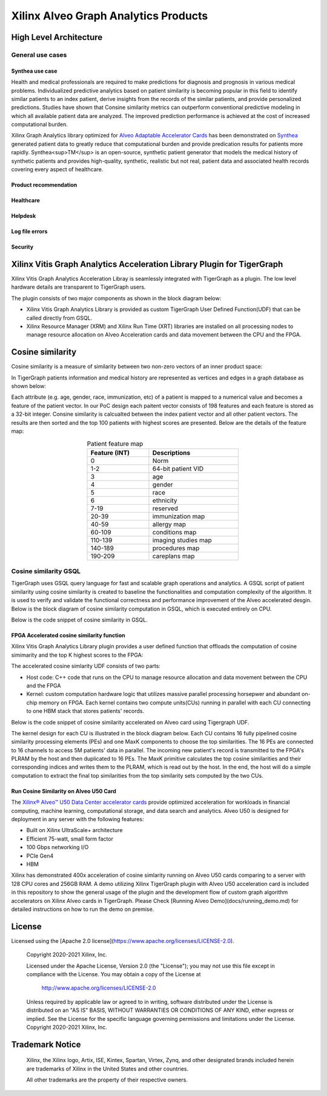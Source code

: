 .. 
   Copyright 2019-2020 Xilinx, Inc.
  
   Licensed under the Apache License, Version 2.0 (the "License");
   you may not use this file except in compliance with the License.
   You may obtain a copy of the License at
  
       http://www.apache.org/licenses/LICENSE-2.0
  
   Unless required by applicable law or agreed to in writing, software
   distributed under the License is distributed on an "AS IS" BASIS,
   WITHOUT WARRANTIES OR CONDITIONS OF ANY KIND, either express or implied.
   See the License for the specific language governing permissions and
   limitations under the License.

.. meta::
   :keywords: Vitis, Database, Vitis Database Library, Alveo
   :description: Vitis Database Library is an open-sourced Vitis library written in C++ for accelerating database applications in a variety of use cases.
   :xlnxdocumentclass: Document
   :xlnxdocumenttype: Tutorials

.. _brief:

=====================================
Xilinx Alveo Graph Analytics Products
=====================================

High Level Architecture
-----------------------

General use cases
#################

Synthea use case
********************
Health and medical professionals are required to make predictions for diagnosis and prognosis in various medical problems. Individualized predictive analytics based on patient similarity is becoming popular in this field to identify similar patients to an index patient, derive insights from the records of the similar patients, and provide personalized predictions. Studies have shown that Consine similarity metrics can outperform conventional predictive modeling in which all available patient data are analyzed. The improved prediction performance is achieved at the cost of increased computational burden. 

Xilinx Graph Analytics library optimized for `Alveo Adaptable Accelerator Cards <https://www.xilinx.com/products/boards-and-kits/alveo.html>`_ 
has been demonstrated on `Synthea <https://synthetichealth.github.io/synthea/>`_ generated 
patient data to greatly reduce that computational burden and provide predication results 
for patients more rapidly. Synthea<sup>TM</sup> is an open-source, synthetic patient 
generator that models the medical history of synthetic patients and provides high-quality, 
synthetic, realistic but not real, patient data and associated health records covering 
every aspect of healthcare. 
 
Product recommendation
**********************

Healthcare
**********

Helpdesk
**********************

Log file errors 
**********************

Security
**********************


Xilinx Vitis Graph Analytics Acceleration Library Plugin for TigerGraph
-----------------------------------------------------------------------
Xilinx Vitis Graph Analytics Acceleration Libray is seamlessly integrated with 
TigerGraph as a plugin. The low level hardware details are transparent to TigerGraph users.

The plugin consists of two major components as shown in the block diagram below:

* Xilinx Vitis Graph Analytics Library is provided as custom TigerGraph User Defined 
  Function(UDF) that can be called directly from GSQL. 
* Xilinx Resource Manager (XRM) and Xilinx Run Time (XRT) libraries are installed 
  on all processing nodes to manage resource allocation on Alveo Acceleration cards and data movement between the CPU and the FPGA.

.. image:: /images/xilinx-tg-plugin.png
   :alt: Xilinx Tigergraph Plugin
   :scale: 60%
   :align: center


Cosine similarity
-----------------------------------------------------------------------

Cosine similarity is a measure of similarity between two non-zero vectors of an 
inner product space: 

.. image:: /images/cosine-similarity-formula.svg
   :alt: Cosine Similarity Formula
   :scale: 60%
   :align: center


In TigerGraph patients information and medical history are represented as vertices 
and edges in a graph database as shown below:  

.. image:: /images/synthea-patient-schema.png
   :alt: Cosine Similarity Formula
   :scale: 60%
   :align: center


Each attribute (e.g. age, gender, race, immunization, etc) of a patient is mapped to 
a numerical value and becomes a feature of the patient vector. In our PoC design each 
paitent vector consists of 198 features and each feature is stored as a 32-bit 
integer. Consine similarity is calcualted between the index patient vector and all 
other patient vectors. The results are then sorted and the top 100 patients with 
highest scores are presented. Below are the details of the feature map:

.. table:: Patient feature map
    :align: center
    :width: 50%

    +---------------+--------------------+
    | Feature (INT) |  Descriptions      |
    +===============+====================+
    | 0             | Norm               |
    +---------------+--------------------+
    | 1-2           | 64-bit patient VID |
    +---------------+--------------------+
    | 3             | age                |
    +---------------+--------------------+
    | 4             | gender             | 
    +---------------+--------------------+
    | 5             | race               |
    +---------------+--------------------+
    | 6             | ethnicity          | 
    +---------------+--------------------+
    | 7-19          | reserved           |
    +---------------+--------------------+
    | 20-39         | immunization map   | 
    +---------------+--------------------+
    | 40-59         | allergy map        |
    +---------------+--------------------+
    | 60-109        | conditions map     |
    +---------------+--------------------+
    | 110-139       | imaging studies map|
    +---------------+--------------------+
    | 140-189       | procedures map     | 
    +---------------+--------------------+
    | 190-209       | careplans map      |
    +---------------+--------------------+

Cosine similarity GSQL
######################

TigerGraph uses GSQL query language for fast and scalable graph operations and analytics. A GSQL script of patient similarity using cosine similarity is created to baseline the 
functionalities and computation complexity of the algorithm. It is used to verify and validate the functional 
correctness and performance improvement of the Alveo accelerated desgin. Below is the block diagram of cosine 
similarity computation in GSQL, which is executed entirely on CPU.

.. image:: /images/cosine-similarity-gsql.png
   :alt: Cosine Similarity GSQL
   :scale: 60%
   :align: center


Below is the code snippet of cosine similarity in GSQL. 

.. image:: /images/tg-graph-algorithm-cosine-similarity.png
   :alt: Tigergraph Cosine Similarity Algorithm
   :scale: 60%
   :align: center


FPGA Accelerated cosine similarity function
**************************************************

Xilinx Vitis Graph Analytics Library plugin provides a user defined function that 
offloads the computation  of cosine simimarity and the top K highest scores to the FPGA:

.. image:: /images/cosine-similarity-alveo.png
   :alt: Cosine Similarity on Alveo
   :scale: 60%
   :align: center


The accelerated cosine simlarity UDF consists of two parts:

* Host code: C++ code that runs on the CPU to manage resource allocation and data 
  movement between the CPU and the FPGA
* Kernel: custom computation hardware logic that utilizes massive parallel 
  processing horsepwer and abundant on-chip memory on FPGA. Each kernel contains 
  two compute units(CUs) running in parallel with each CU connecting to one HBM 
  stack that stores patients' records.

Below is the code snippet of cosine similarity accelerated on Alveo card using Tigergraph UDF.

.. image:: /images/tg-query-cosine-similarity-fpga-gsql.png
   :scale: 60%
   :align: center

.. image:: /images/tg-query-cosine-similarity-fpga-udf.png
   :scale: 60%
   :align: center


.. image:: /images/cosine-similarity-kernel-top.png
   :scale: 60%
   :align: center


The kernel design for each CU is illustrated in the block diagram below. Each CU 
contains 16 fully pipelined cosine similarity processing elements (PEs) and one 
MaxK components to choose the top similarities. The 16 PEs are connected to 16 
channels to access 5M patients' data in parallel. The incoming new patient's record 
is transmitted to the FPGA's PLRAM by the host and then duplicated to 16 PEs. The MaxK 
primitive calculates the top cosine similarities and their corresponding indices and 
writes them to the PLRAM, which is read out by the host. In the end, the host 
will do a simple computation to extract the final top similarities from the top 
similarity sets computed by the two CUs.

.. image:: /images/cosine-similarity-kernel-block-diagram.png
   :scale: 60%
   :align: center


Run Cosine Similarity on Alveo U50 Card
*******************************************

The `Xilinx® Alveo™ U50 Data Center accelerator cards <https://www.xilinx.com/products/boards-and-kits/alveo/u50.html>`_ 
provide optimized acceleration for workloads in financial computing, machine 
learning, computational storage, and data search and analytics. Alveo U50 is 
designed for deployment in any server with the following features:

* Built on Xilinx UltraScale+ architecture 
* Efficient 75-watt, small form factor 
* 100 Gbps networking I/O
* PCIe Gen4
* HBM  

Xilinx has demonstrated 400x acceleration of cosine simlarity running on Alveo 
U50 cards comparing to a server with 128 CPU cores and 256GB RAM. A demo 
utilizing Xilinx TigerGraph plugin with Alveo U50 acceleration card is included 
in this repository to show the general usage of the plugin and the development 
flow of custom graph algorithm accelerators on Xilinx Alveo cards in TigerGraph. Please 
Check [Running Alveo Demo](docs/running_demo.md) for detailed instructions on how to 
run the demo on premise.

License
-----------------------

Licensed using the [Apache 2.0 license](https://www.apache.org/licenses/LICENSE-2.0).

    Copyright 2020-2021 Xilinx, Inc.
    
    Licensed under the Apache License, Version 2.0 (the "License");
    you may not use this file except in compliance with the License.
    You may obtain a copy of the License at
    
        http://www.apache.org/licenses/LICENSE-2.0
    
    Unless required by applicable law or agreed to in writing, software
    distributed under the License is distributed on an "AS IS" BASIS,
    WITHOUT WARRANTIES OR CONDITIONS OF ANY KIND, either express or implied.
    See the License for the specific language governing permissions and
    limitations under the License.
    Copyright 2020-2021 Xilinx, Inc.

Trademark Notice
----------------

    Xilinx, the Xilinx logo, Artix, ISE, Kintex, Spartan, Virtex, Zynq, and
    other designated brands included herein are trademarks of Xilinx in the
    United States and other countries.
    
    All other trademarks are the property of their respective owners.
    
